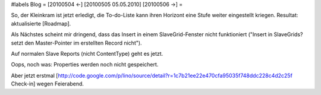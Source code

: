 #labels Blog
= [20100504 ←] [20100505 05.05.2010] [20100506 →] =

So, der Kleinkram ist jetzt erledigt, die To-do-Liste kann ihren Horizont eine Stufe weiter eingestellt kriegen. Resultat: aktualisierte [Roadmap].

Als Nächstes scheint mir dringend, dass das Insert in einem SlaveGrid-Fenster nicht funktioniert ("Insert in SlaveGrids? setzt den Master-Pointer im erstellten Record nicht").

Auf normalen Slave Reports (nicht ContentType) geht es jetzt.

Oops, noch was: Properties werden noch nicht gespeichert.

Aber jetzt erstmal [http://code.google.com/p/lino/source/detail?r=1c7b21ee22e470cfa95035f748ddc228c4d2c25f Check-in] wegen Feierabend.